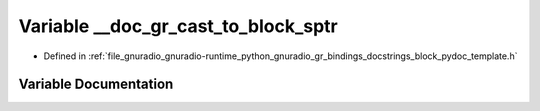 .. _exhale_variable_block__pydoc__template_8h_1a0b74a4be2d1b1e7b98b306bed991c8e0:

Variable __doc_gr_cast_to_block_sptr
====================================

- Defined in :ref:`file_gnuradio_gnuradio-runtime_python_gnuradio_gr_bindings_docstrings_block_pydoc_template.h`


Variable Documentation
----------------------


.. doxygenvariable:: __doc_gr_cast_to_block_sptr
   :project: gnuradio